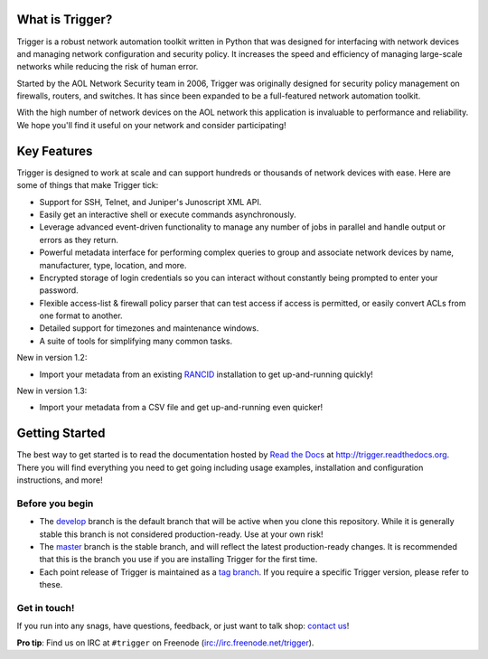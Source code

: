 What is Trigger?
================

Trigger is a robust network automation toolkit written in Python that was
designed for interfacing with network devices and managing network
configuration and security policy. It increases the speed and efficiency of
managing large-scale networks while reducing the risk of human error.

Started by the AOL Network Security team in 2006, Trigger was originally
designed for security policy management on firewalls, routers, and switches. It
has since been expanded to be a full-featured network automation toolkit.

With the high number of network devices on the AOL network this application is
invaluable to performance and reliability. We hope you'll find it useful on
your network and consider participating!

Key Features
============

Trigger is designed to work at scale and can support hundreds or thousands of
network devices with ease. Here are some of things that make Trigger tick:

+ Support for SSH, Telnet, and Juniper's Junoscript XML API.
+ Easily get an interactive shell or execute commands asynchronously.
+ Leverage advanced event-driven functionality to manage any number of
  jobs in parallel and handle output or errors as they return.
+ Powerful metadata interface for performing complex queries to group and
  associate network devices by name, manufacturer, type, location, and more.
+ Encrypted storage of login credentials so you can interact without constantly
  being prompted to enter your password.
+ Flexible access-list & firewall policy parser that can test access if access
  is permitted, or easily convert ACLs from one format to another.
+ Detailed support for timezones and maintenance windows.
+ A suite of tools for simplifying many common tasks.

New in version 1.2:

+ Import your metadata from an existing `RANCID
  <http://shrubbery.net/rancid/>`_ installation to get up-and-running quickly!

New in version 1.3:

+ Import your metadata from a CSV file and get up-and-running even quicker!

Getting Started
===============

The best way to get started is to read the documentation hosted by `Read the
Docs <http://readthedocs.org>`_ at `http://trigger.readthedocs.org
<http://trigger.readthedocs.org>`_. There you will find everything you need to
get going including usage examples, installation and configuration
instructions, and more!

Before you begin
----------------

+ The `develop <https://github.com/trigger/trigger/tree/develop>`_ branch is
  the default branch that will be active when you clone this repository. While
  it is generally stable this branch is not considered production-ready. Use at
  your own risk!
+ The `master <https://github.com/trigger/trigger/tree/master>`_ branch is
  the stable branch, and will reflect the latest production-ready changes. It
  is recommended that this is the branch you use if you are installing Trigger
  for the first time.
+ Each point release of Trigger is maintained as a `tag branch
  <https://github.com/trigger/trigger/tags>`_. If you require a
  specific Trigger version, please refer to these.

Get in touch!
-------------

If you run into any snags, have questions, feedback, or just want to talk shop:
`contact us <http://trigger.readthedocs.org/en/latest/#getting-help>`_!

**Pro tip**: Find us on IRC at ``#trigger`` on Freenode
(`irc://irc.freenode.net/trigger <irc://irc.freenode.net/trigger>`_).
